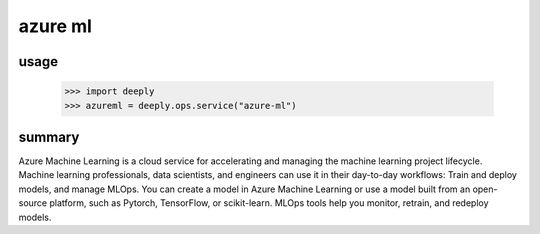 azure ml
========

usage
-----

    >>> import deeply
    >>> azureml = deeply.ops.service("azure-ml")

summary
-------

Azure Machine Learning is a cloud service for accelerating and managing the machine learning project lifecycle. Machine learning professionals, data scientists, and engineers can use it in their day-to-day workflows: Train and deploy models, and manage MLOps. You can create a model in Azure Machine Learning or use a model built from an open-source platform, such as Pytorch, TensorFlow, or scikit-learn. MLOps tools help you monitor, retrain, and redeploy models.